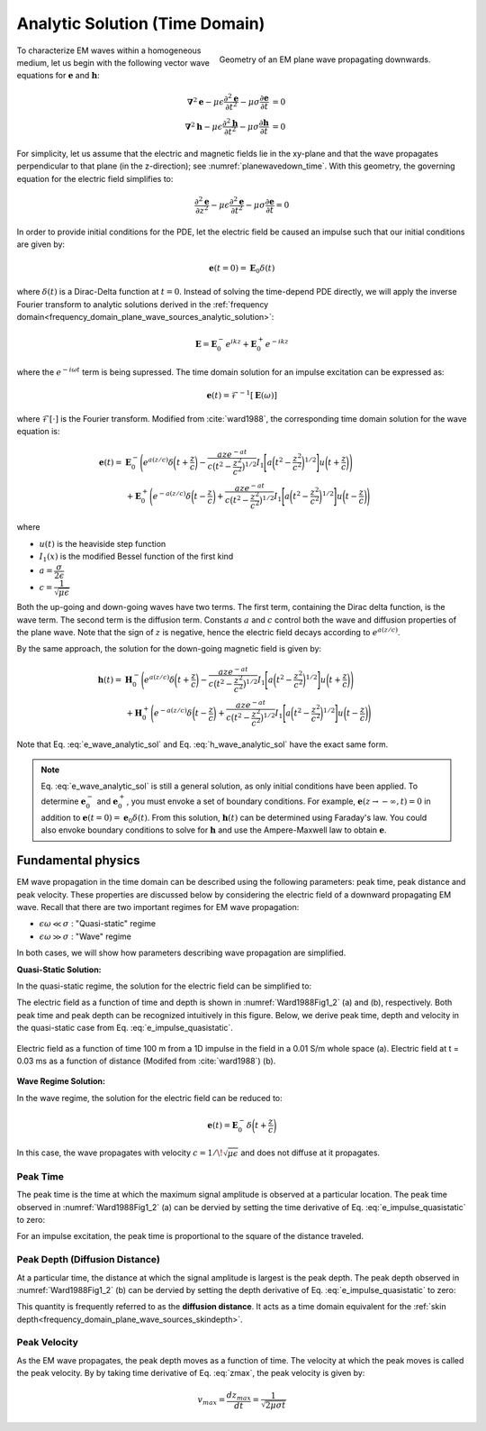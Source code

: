 .. _time_domain_plane_wave_sources_analytic_solution:

Analytic Solution (Time Domain)
===============================

.. purpose::

    Here, we provide analytic solutions for the lossy wave equation for plane waves within a homogeneous medium. From the solutions, we extract and discuss meaningful physical principles such as: peak time, peak distance and peak velocity.

.. figure:: ../images/planewavedown.png
   :align: right
   :figwidth: 50%
   :name: planewavedown_time

   Geometry of an EM plane wave propagating downwards.

To characterize EM waves within a homogeneous medium, let us begin with the following vector wave equations for :math:`\mathbf{e}` and :math:`\mathbf{h}`:

.. math:: 
    \boldsymbol{\nabla}^2 \mathbf{e} - \mu\epsilon \frac{\partial^2 \mathbf{e}}{\partial t^2} - \mu\sigma \frac{\partial \mathbf{e}}{\partial t} &= 0\\
    \boldsymbol{\nabla}^2 \mathbf{h} - \mu\epsilon \frac{\partial^2 \mathbf{h}}{\partial t^2} - \mu\sigma \frac{\partial \mathbf{h}}{\partial t} &= 0
    :name: Wave_full_analytic

For simplicity, let us assume that the electric and magnetic fields lie in the xy-plane and that the wave propagates perpendicular to that plane (in the z-direction); see :numref:`planewavedown_time`. With this geometry, the governing equation for the electric field simplifies to:

.. math::
    \frac{\partial^2 \mathbf{e}}{\partial z^2} - \mu\epsilon \frac{\partial^2 \mathbf{e}}{\partial t^2} - \mu\sigma \frac{\partial \mathbf{e}}{\partial t} = 0

In order to provide initial conditions for the PDE, let the electric field be caused an impulse such that our initial conditions are given by:

.. math::
  \mathbf{e}(t=0)=\mathbf{E}_0\delta(t)
  :name: e_impulse

where :math:`\delta(t)` is a Dirac-Delta function at :math:`t=0`. Instead of solving the time-depend PDE directly, we will apply the inverse Fourier transform to analytic solutions derived in the :ref:`frequency domain<frequency_domain_plane_wave_sources_analytic_solution>`:

.. math::
    \mathbf{E} =  \mathbf{E}_0^- e^{ikz} + \mathbf{E}_0^+ e^{-ikz}
    :name: e_frequency_analytic

where the :math:`e^{-i\omega t}` term is being supressed. The time domain solution for an impulse excitation can be expressed as:

.. math:: \mathbf{e}(t) = \mathcal{F}^{-1}[\mathbf{E}(\omega)]

where :math:`\mathcal{F}[\cdot]` is the Fourier transform. Modified from :cite:`ward1988`, the corresponding time domain solution for the wave equation is:

.. math::
    \mathbf{e}(t) =& \mathbf{E}_0^- \Bigg ( e^{a(z/c)} \delta \bigg ( t+\frac{z}{c} \bigg ) -\frac{aze^{-at}}{c \big ( t^2-\frac{z^2}{c^2} \big)^{1/2}}
    I_1 \Bigg [ a \bigg ( t^2-\frac{z^2}{c^2} \bigg )^{1/2} \Bigg ] u \bigg ( t+\frac{z}{c} \bigg ) \Bigg ) \\
    &+ \mathbf{E}_0^+ \Bigg ( e^{-a(z/c)} \delta \bigg ( t-\frac{z}{c} \bigg ) +\frac{aze^{-at}}{c \big ( t^2-\frac{z^2}{c^2} \big)^{1/2}}
    I_1 \Bigg [ a \bigg ( t^2-\frac{z^2}{c^2} \bigg )^{1/2} \Bigg ] u \bigg ( t-\frac{z}{c} \bigg ) \Bigg )
    :name: e_wave_analytic_sol

where

- :math:`u(t)` is the heaviside step function

- :math:`I_1(x)` is the modified Bessel function of the first kind

- :math:`a=\dfrac{\sigma}{2\epsilon}`

- :math:`c=\dfrac{1}{\sqrt{\mu\epsilon}}`

Both the up-going and down-going waves have two terms. The first term, containing the Dirac delta function, is the wave term. The second term is the diffusion term. Constants :math:`a` and :math:`c` control both the wave and diffusion properties of the plane wave. Note that the sign of :math:`z` is negative, hence the electric field decays according to :math:`e^{a(z/c)}`.

By the same approach, the solution for the down-going magnetic field is given by:

.. math::
    \mathbf{h}(t) =& \mathbf{H}_0^- \Bigg ( e^{a(z/c)} \delta \bigg ( t+\frac{z}{c} \bigg ) -\frac{aze^{-at}}{c \big ( t^2-\frac{z^2}{c^2} \big)^{1/2}}
    I_1 \Bigg [ a \bigg ( t^2-\frac{z^2}{c^2} \bigg )^{1/2} \Bigg ] u \bigg ( t+\frac{z}{c} \bigg ) \Bigg )\\
    &+ \mathbf{H}_0^+ \Bigg ( e^{-a(z/c)} \delta \bigg ( t-\frac{z}{c} \bigg ) +\frac{aze^{-at}}{c \big ( t^2-\frac{z^2}{c^2} \big)^{1/2}}
    I_1 \Bigg [ a \bigg ( t^2-\frac{z^2}{c^2} \bigg )^{1/2} \Bigg ] u \bigg ( t-\frac{z}{c} \bigg ) \Bigg )
    :name: h_wave_analytic_sol

Note that Eq. :eq:`e_wave_analytic_sol` and Eq. :eq:`h_wave_analytic_sol` have the exact same form.

.. note::

    Eq. :eq:`e_wave_analytic_sol` is still a general solution, as only initial conditions have been applied. To determine :math:`\mathbf{e}_0^-` and :math:`\mathbf{e}_0^+`, you must envoke a set of boundary conditions. For example, :math:`\mathbf{e}(z \rightarrow -\infty,t) = 0` in addition to :math:`\mathbf{e}(t=0) = \mathbf{e}_0 \delta (t)`. From this solution, :math:`\mathbf{h}(t)` can be determined using Faraday's law. You could also envoke boundary conditions to solve for :math:`\mathbf{h}` and use the Ampere-Maxwell law to obtain :math:`\mathbf{e}`.

.. _time_domain_plane_wave_sources_fundamental_physics:

Fundamental physics
-------------------

EM wave propagation in the time domain can be described using the following parameters: peak time, peak distance and peak velocity. These properties are discussed below by considering the electric field of a downward propagating EM wave. Recall that there are two important regimes for EM wave propagation:

- :math:`\epsilon \omega \ll \sigma` : "Quasi-static" regime
- :math:`\epsilon \omega \gg \sigma` : "Wave" regime

In both cases, we will show how parameters describing wave propagation are simplified.

**Quasi-Static Solution:**

In the quasi-static regime, the solution for the electric field can be simplified to:

.. math::
    \mathbf{e}(t) = - \mathbf{E}_0^- \frac{(\mu\sigma)^{1/2}z}{2 \pi^{1/2}t^{3/2}} e^{-\mu\sigma z^2 / (4t)}
    :label: e_impulse_quasistatic

The electric field as a function of time and depth is shown in :numref:`Ward1988Fig1_2` (a) and (b), respectively. Both peak time and peak depth can be recognized intuitively in this figure. Below, we derive peak time, depth and velocity in the quasi-static case from Eq. :eq:`e_impulse_quasistatic`.

.. figure:: ../images/Ward1988Fig1_2.png
   :align: center
   :scale: 40%
   :name: Ward1988Fig1_2

   Electric field as a function of time 100 m from a 1D impulse in the field in a 0.01 S/m whole space (a). Electric field at t = 0.03 ms as a function of distance (Modifed from :cite:`ward1988`) (b).

**Wave Regime Solution:**

In the wave regime, the solution for the electric field can be reduced to:

.. math::
    \mathbf{e}(t) = \mathbf{E}_0^- \delta \bigg ( t+\frac{z}{c} \bigg )

In this case, the wave propagates with velocity :math:`c = 1/\!\sqrt{\mu\epsilon}` and does not diffuse at it propagates.

.. _time_domain_planewave_sources_peaktime:

Peak Time
^^^^^^^^^

The peak time is the time at which the maximum signal amplitude is observed at a particular location. The peak time observed in :numref:`Ward1988Fig1_2` (a) can be dervied by setting the time derivative of Eq. :eq:`e_impulse_quasistatic` to zero:

.. math::
    t_{max} = \frac{\mu\sigma z^2}{6}
    :label: tmax

For an impulse excitation, the peak time is proportional to the square of the distance traveled.

.. _time_domain_planewave_sources_diffusiondistance:

Peak Depth (Diffusion Distance)
^^^^^^^^^^^^^^^^^^^^^^^^^^^^^^^

At a particular time, the distance at which the signal amplitude is largest is the peak depth. The peak depth observed in :numref:`Ward1988Fig1_2` (b) can be dervied by setting the depth derivative of Eq. :eq:`e_impulse_quasistatic` to zero:

.. math::
    z_{max} = \sqrt{\frac{2 t}{\mu\sigma}} \approx 1260 \sqrt{\frac{ t}{\sigma}}.
    :label: zmax

This quantity is frequently referred to as the **diffusion distance**. It acts as a time domain equivalent for the :ref:`skin depth<frequency_domain_plane_wave_sources_skindepth>`.

.. _time_domain_planewave_sources_peakvelocity:

Peak Velocity
^^^^^^^^^^^^^

As the EM wave propagates, the peak depth moves as a function of time. The velocity at which the peak moves is called the peak velocity. By by taking time derivative of Eq. :eq:`zmax`, the peak velocity is given by:

.. math::
    v_{max} = \frac{d z_{max}}{dt} = \frac{1}{\sqrt{2\mu\sigma t}}

